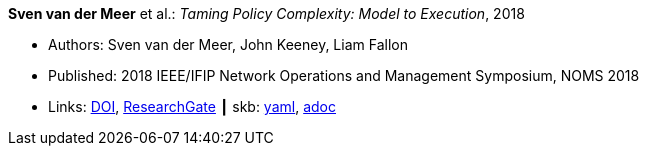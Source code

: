 *Sven van der Meer* et al.: _Taming Policy Complexity: Model to Execution_, 2018

* Authors: Sven van der Meer, John Keeney, Liam Fallon
* Published: 2018 IEEE/IFIP Network Operations and Management Symposium, NOMS 2018
* Links:
      link:https://doi.org/10.1109/NOMS.2018.8406172[DOI],
      link:https://www.researchgate.net/publication/325057975_Taming_Policy_Complexity_Model_to_Execution[ResearchGate]
    ┃ skb:
        link:https://github.com/vdmeer/skb/tree/master/data/library/inproceedings/2010/vandermeer-2018-noms-a.yaml[yaml],
        link:https://github.com/vdmeer/skb/tree/master/data/library/inproceedings/2010/vandermeer-2018-noms-a.adoc[adoc]
ifdef::local[]
    ┃ local:
        link:inproceedings/2010/vandermeer-2018-noms-a.pdf[PDF],
        link:inproceedings/2010/vandermeer-2018-noms-a.pptx[PPTX],
        link:inproceedings/2010/vandermeer-2018-noms-a.7z[7z]
endif::[]

